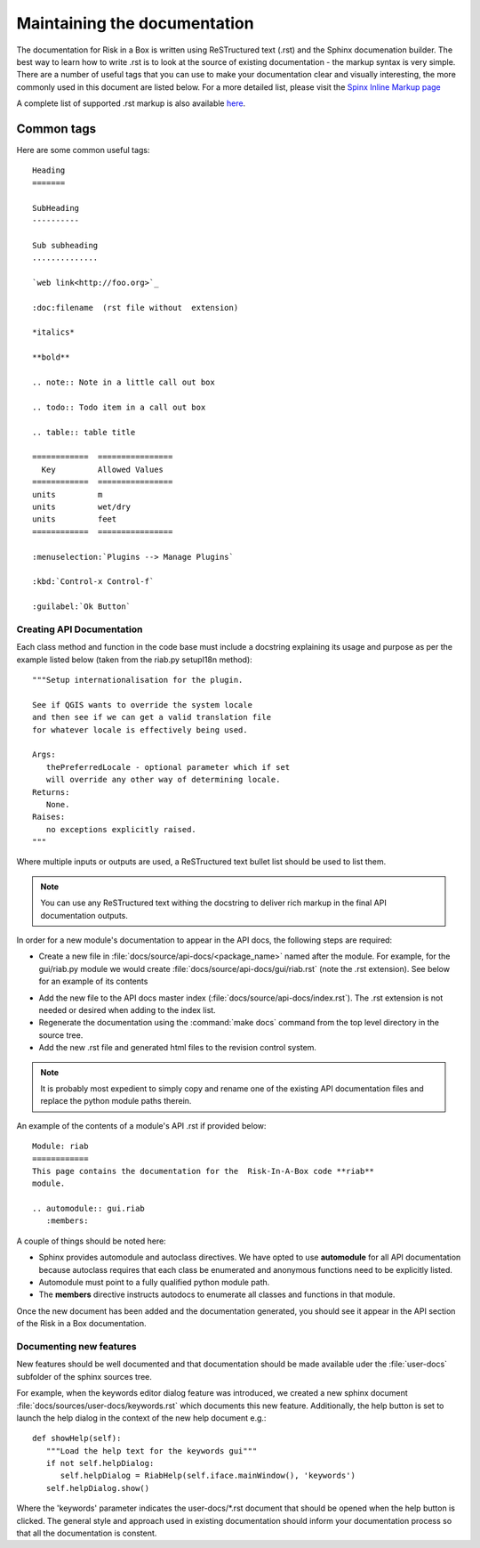 
============================
Maintaining the documentation
============================

The documentation for Risk in a Box is written using ReSTructured text (.rst)
and the Sphinx documenation builder. The best way to learn how to write .rst
is to look at the source of existing documentation - the markup syntax is
very simple. There are a number of useful tags that you can use to make
your documentation clear and visually interesting, the more commonly used in
this document are listed below. For a more detailed list, please visit
the `Spinx Inline Markup page <http://sphinx.pocoo.org/markup/inline.html>`_

A complete list of supported .rst markup is also available
`here <http://docutils.sourceforge.net/docs/ref/rst/restructuredtext.html#block-quotes>`_.

Common tags
...........

Here are some common useful tags::

   Heading
   =======

   SubHeading
   ----------

   Sub subheading
   ..............

   `web link<http://foo.org>`_

   :doc:filename  (rst file without  extension)

   *italics*

   **bold**

   .. note:: Note in a little call out box

   .. todo:: Todo item in a call out box

   .. table:: table title

   ============  ================
     Key         Allowed Values
   ============  ================
   units         m
   units         wet/dry
   units         feet
   ============  ================

   :menuselection:`Plugins --> Manage Plugins`

   :kbd:`Control-x Control-f`

   :guilabel:`Ok Button`


.. _api-documentation-howto-label:

Creating API Documentation
--------------------------

Each class method and function in the code base must include a docstring
explaining its usage and purpose as per the example listed below (taken from
the riab.py setupI18n method)::

        """Setup internationalisation for the plugin.

        See if QGIS wants to override the system locale
        and then see if we can get a valid translation file
        for whatever locale is effectively being used.

        Args:
           thePreferredLocale - optional parameter which if set
           will override any other way of determining locale.
        Returns:
           None.
        Raises:
           no exceptions explicitly raised.
        """

Where multiple inputs or outputs are used, a ReSTructured text bullet list
should be used to list them.

.. note:: You can use any ReSTructured text withing the docstring to deliver
   rich markup in the final API documentation outputs.

In order for a new module's documentation to appear in the API docs, the
following steps are required:

+ Create a new file in :file:`docs/source/api-docs/<package_name>`
  named after the module. For example, for the gui/riab.py module we would create
  :file:`docs/source/api-docs/gui/riab.rst` (note the .rst extension). See below for an example of its contents
* Add the new file to the API docs master index (:file:`docs/source/api-docs/index.rst`).
  The .rst extension is not needed or desired when adding to the index list.
* Regenerate the documentation using the :command:`make docs` command from
  the top level directory in the source tree.
* Add the new .rst file and generated html files to the revision control system.

.. note:: It is probably most expedient to simply copy and rename one of the
   existing API documentation files and replace the python module paths therein.

An example of the contents of a module's API .rst if provided below::

   Module: riab
   ============
   This page contains the documentation for the  Risk-In-A-Box code **riab**
   module.

   .. automodule:: gui.riab
      :members:

A couple of things should be noted here:

* Sphinx provides automodule and autoclass directives. We have opted to use
  **automodule** for all API documentation because autoclass requires that
  each class be enumerated and anonymous functions need to be explicitly listed.
* Automodule must point to a fully qualified python module path.
* The **members** directive instructs autodocs to enumerate all classes and
  functions in that module.


Once the new document has been added and the documentation generated, you
should see it appear in the API section of the Risk in a Box documentation.


.. _documenting-new-features-howto-label:

Documenting new features
------------------------

New features should be well documented and that documentation should be made
available uder the :file:`user-docs` subfolder of the sphinx sources tree.

For example, when the keywords editor dialog feature was introduced, we created
a new sphinx document :file:`docs/sources/user-docs/keywords.rst` which
documents this new feature. Additionally, the help button is set to launch
the help dialog in the context of the new help document e.g.::

   def showHelp(self):
      """Load the help text for the keywords gui"""
      if not self.helpDialog:
         self.helpDialog = RiabHelp(self.iface.mainWindow(), 'keywords')
      self.helpDialog.show()

Where the 'keywords' parameter indicates the user-docs/*.rst document that
should be opened when the help button is clicked. The general style and
approach used in existing documentation should inform your documentation
process so that all the documentation is constent.
